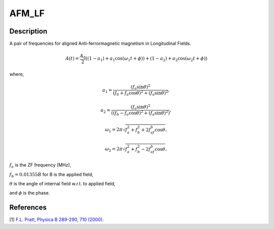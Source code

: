 .. _func-AFM_LF:

======
AFM_LF
======

.. index:: AFM_LF

Description
-----------

A pair of frequencies for aligned Anti-ferrormagnetic magnetism in Longitudinal Fields.

.. math:: A(t)  = \frac{A_0}{2}((1-a_1)+a_1\cos(\omega_1t+\phi))+(1-a_2)+a_2\cos(\omega_2t+\phi))

where, 

.. math:: a_1 =\frac{(f_a\sin\theta)^2}{(f_b+f_a\cos\theta)^2+(f_a\sin\theta)^2} ,

.. math:: a_2 =\frac{(f_a\sin\theta)^2}{((f_b-f_a\cos\theta)^2+(f_a\sin\theta)^2)} ,

.. math:: \omega_1 = 2\pi\sqrt{f_a^2+f_b^2+2f_af_b\cos\theta} ,

.. math:: \omega_2 = 2\pi\sqrt{f_a^2+f_b^2-2f_af_b\cos\theta} ,

:math:`f_a` is the ZF frequency (MHz),

:math:`f_b = 0.01355 B` for B is the applied field,

:math:`\theta` is the angle of internal field w.r.t. to applied field,

and :math:`\phi` is the phase.

.. plot::
	
   from mantid.simpleapi import FunctionWrapper
   import matplotlib.pyplot as plt
   import numpy as np
   x = np.arange(0.1,16,0.1)
   y = FunctionWrapper("AFM_LF")
   fig, ax=plt.subplots()
   ax.plot(x, y(x))
   ax.set_xlabel('t($\mu$s)')
   ax.set_ylabel('A(t)')


.. attributes::

.. properties::

References
----------

[1]  `F.L. Pratt, Physica B 289-290, 710 (2000) <http://shadow.nd.rl.ac.uk/wimda/>`_.

.. categories::

.. sourcelink::
